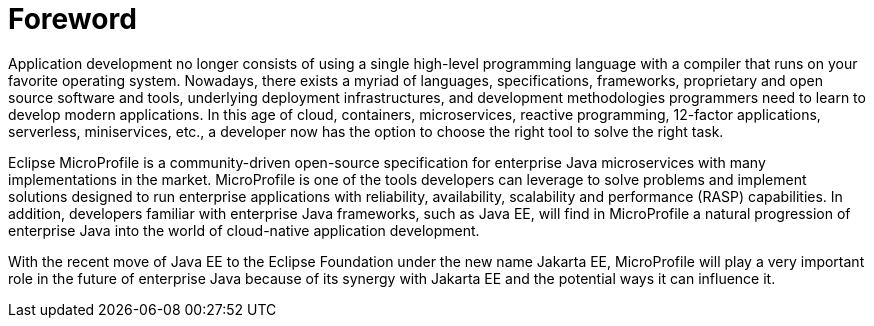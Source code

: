 = Foreword

Application development no longer consists of using a single high-level programming language with a compiler that runs on your favorite operating system. Nowadays, there exists a myriad of languages, specifications, frameworks, proprietary and open source software and tools, underlying deployment infrastructures, and development methodologies programmers need to learn to develop modern applications. In this age of cloud, containers, microservices, reactive programming, 12-factor applications, serverless, miniservices, etc., a developer now has the option to choose the right tool to solve the right task.

Eclipse MicroProfile is a community-driven open-source specification for enterprise Java microservices with many implementations in the market. MicroProfile is one of the tools developers can leverage to solve problems and implement solutions designed to run enterprise applications with reliability, availability, scalability and performance (RASP) capabilities. In addition, developers familiar with enterprise Java frameworks, such as Java EE, will find in MicroProfile a natural progression of enterprise Java into the world of cloud-native application development.

With the recent move of Java EE to the Eclipse Foundation under the new name Jakarta EE, MicroProfile will play a very important role in the future of enterprise Java because of its synergy with Jakarta EE and the potential ways it can influence it.

